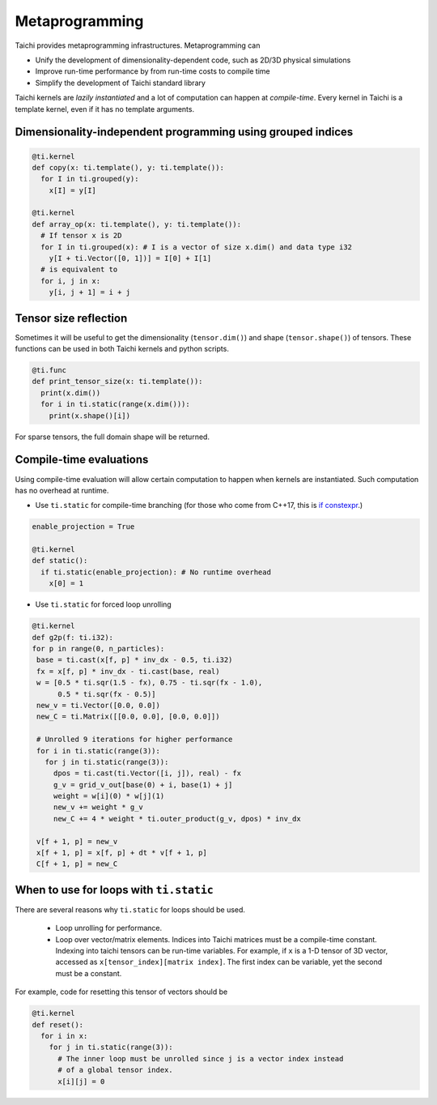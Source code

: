.. _meta:

Metaprogramming
=================================================

Taichi provides metaprogramming infrastructures. Metaprogramming can

* Unify the development of dimensionality-dependent code, such as 2D/3D physical simulations
* Improve run-time performance by from run-time costs to compile time
* Simplify the development of Taichi standard library

Taichi kernels are *lazily instantiated* and a lot of computation can happen at *compile-time*. Every kernel in Taichi is a template kernel, even if it has no template arguments.

Dimensionality-independent programming using grouped indices
--------------------------------------------------------------

.. code-block:: python

  @ti.kernel
  def copy(x: ti.template(), y: ti.template()):
    for I in ti.grouped(y):
      x[I] = y[I]

  @ti.kernel
  def array_op(x: ti.template(), y: ti.template()):
    # If tensor x is 2D
    for I in ti.grouped(x): # I is a vector of size x.dim() and data type i32
      y[I + ti.Vector([0, 1])] = I[0] + I[1]
    # is equivalent to
    for i, j in x:
      y[i, j + 1] = i + j

Tensor size reflection
------------------------------------------

Sometimes it will be useful to get the dimensionality (``tensor.dim()``) and shape (``tensor.shape()``) of tensors.
These functions can be used in both Taichi kernels and python scripts.

.. code-block:: python

  @ti.func
  def print_tensor_size(x: ti.template()):
    print(x.dim())
    for i in ti.static(range(x.dim())):
      print(x.shape()[i])

For sparse tensors, the full domain shape will be returned.

Compile-time evaluations
------------------------------------------
Using compile-time evaluation will allow certain computation to happen when kernels are instantiated.
Such computation has no overhead at runtime.

* Use ``ti.static`` for compile-time branching (for those who come from C++17, this is `if constexpr <https://en.cppreference.com/w/cpp/language/if>`_.)

.. code-block:: python

   enable_projection = True

   @ti.kernel
   def static():
     if ti.static(enable_projection): # No runtime overhead
       x[0] = 1


* Use ``ti.static`` for forced loop unrolling

.. code-block:: python

 @ti.kernel
 def g2p(f: ti.i32):
 for p in range(0, n_particles):
  base = ti.cast(x[f, p] * inv_dx - 0.5, ti.i32)
  fx = x[f, p] * inv_dx - ti.cast(base, real)
  w = [0.5 * ti.sqr(1.5 - fx), 0.75 - ti.sqr(fx - 1.0),
       0.5 * ti.sqr(fx - 0.5)]
  new_v = ti.Vector([0.0, 0.0])
  new_C = ti.Matrix([[0.0, 0.0], [0.0, 0.0]])

  # Unrolled 9 iterations for higher performance
  for i in ti.static(range(3)):
    for j in ti.static(range(3)):
      dpos = ti.cast(ti.Vector([i, j]), real) - fx
      g_v = grid_v_out[base(0) + i, base(1) + j]
      weight = w[i](0) * w[j](1)
      new_v += weight * g_v
      new_C += 4 * weight * ti.outer_product(g_v, dpos) * inv_dx

  v[f + 1, p] = new_v
  x[f + 1, p] = x[f, p] + dt * v[f + 1, p]
  C[f + 1, p] = new_C


When to use for loops with ``ti.static``
-----------------------------------------

There are several reasons why ``ti.static`` for loops should be used.

 - Loop unrolling for performance.
 - Loop over vector/matrix elements. Indices into Taichi matrices must be a compile-time constant. Indexing into taichi tensors can be run-time variables. For example, if ``x`` is a 1-D tensor of 3D vector, accessed as ``x[tensor_index][matrix index]``. The first index can be variable, yet the second must be a constant.

For example, code for resetting this tensor of vectors should be

.. code-block:: python

   @ti.kernel
   def reset():
     for i in x:
       for j in ti.static(range(3)):
         # The inner loop must be unrolled since j is a vector index instead
         # of a global tensor index.
         x[i][j] = 0
